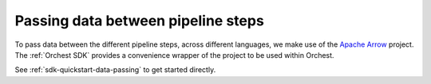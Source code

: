 Passing data between pipeline steps
===================================

To pass data between the different pipeline steps, across different languages, we make use of the
`Apache Arrow <https://github.com/apache/arrow>`_ project. The :ref:`Orchest SDK` provides a
convenience wrapper of the project to be used within Orchest.

See :ref:`sdk-quickstart-data-passing` to get started directly.
